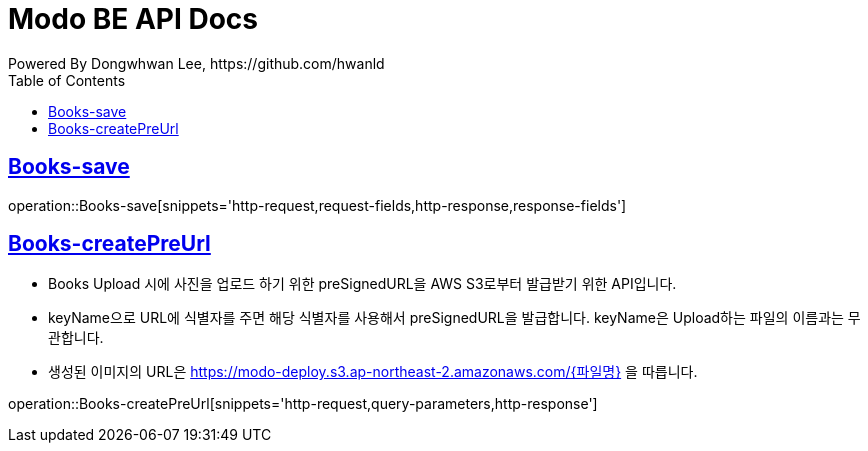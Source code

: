 = Modo BE API Docs
Powered By Dongwhwan Lee, https://github.com/hwanld
:doctype: book
:icons: font
:source-highlighter: highlightjs
:toc: left
:toclevels: 1
:sectlinks:

[[Books-save]]
== Books-save

operation::Books-save[snippets='http-request,request-fields,http-response,response-fields']

[[Books-createPreUrl]]
== Books-createPreUrl

* Books Upload 시에 사진을 업로드 하기 위한 preSignedURL을 AWS S3로부터 발급받기 위한 API입니다.
* keyName으로 URL에 식별자를 주면 해당 식별자를 사용해서 preSignedURL을 발급합니다. keyName은 Upload하는 파일의 이름과는 무관합니다.
* 생성된 이미지의 URL은 https://modo-deploy.s3.ap-northeast-2.amazonaws.com/{파일명} 을 따릅니다.

operation::Books-createPreUrl[snippets='http-request,query-parameters,http-response']
